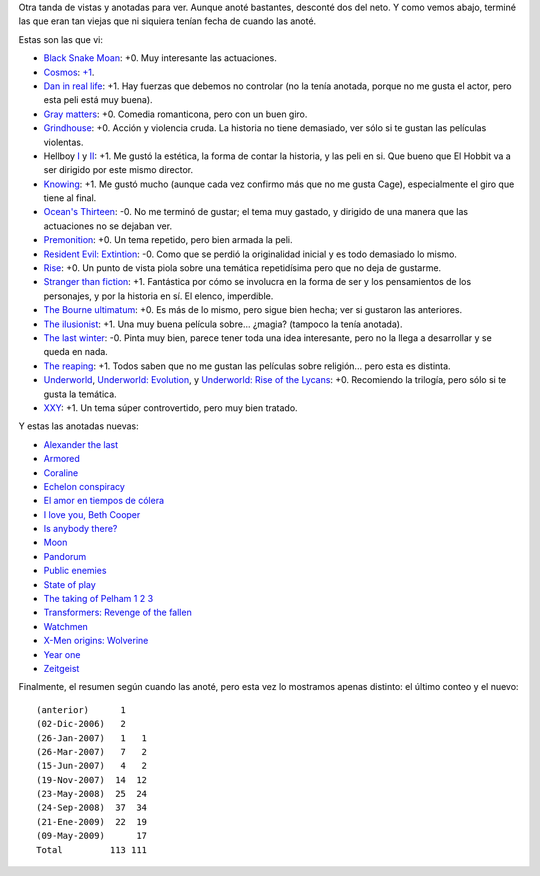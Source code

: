 .. title: Continuamos con películas
.. date: 2009-05-09 09:19:28
.. tags: películas

Otra tanda de vistas y anotadas para ver. Aunque anoté bastantes, desconté dos del neto. Y como vemos abajo, terminé las que eran tan viejas que ni siquiera tenían fecha de cuando las anoté.

Estas son las que vi:

- `Black Snake Moan <http://www.imdb.com/title/tt0462200/>`_: +0. Muy interesante las actuaciones.

- `Cosmos <http://www.imdb.com/title/tt0081846/>`_: `+1 <http://www.taniquetil.com.ar/plog/post/1/407>`_.

- `Dan in real life <http://www.imdb.com/title/tt0480242/>`_: +1. Hay fuerzas que debemos no controlar (no la tenía anotada, porque no me gusta el actor, pero esta peli está muy buena).

- `Gray matters <http://www.imdb.com/title/tt0375785/>`_: +0. Comedia romanticona, pero con un buen giro.

- `Grindhouse <http://www.imdb.com/title/tt0462322/>`_: +0. Acción y violencia cruda. La historia no tiene demasiado, ver sólo si te gustan las películas violentas.

- Hellboy `I <http://www.imdb.com/title/tt0167190/>`_ y `II <http://www.imdb.com/title/tt0411477/>`_: +1. Me gustó la estética, la forma de contar la historia, y las peli en si. Que bueno que El Hobbit va a ser dirigido por este mismo director.

- `Knowing <http://www.imdb.com/title/tt0448011/>`_: +1. Me gustó mucho (aunque cada vez confirmo más que no me gusta Cage), especialmente el giro que tiene al final.

- `Ocean's Thirteen <http://www.imdb.com/title/tt0496806/>`_: -0. No me terminó de gustar; el tema muy gastado, y dirigido de una manera que las actuaciones no se dejaban ver.

- `Premonition <http://www.imdb.com/title/tt0477071/>`_: +0. Un tema repetido, pero bien armada la peli.

- `Resident Evil: Extintion <http://www.imdb.com/title/tt0432021/>`_: -0. Como que se perdió la originalidad inicial y es todo demasiado lo mismo.

- `Rise <http://www.imdb.com/title/tt0389328/>`_: +0. Un punto de vista piola sobre una temática repetidísima pero que no deja de gustarme.

- `Stranger than fiction <http://www.imdb.com/title/tt0420223/>`_: +1. Fantástica por cómo se involucra en la forma de ser y los pensamientos de los personajes, y por la historia en sí. El elenco, imperdible.

- `The Bourne ultimatum <http://www.imdb.com/title/tt0440963/>`_: +0. Es más de lo mismo, pero sigue bien hecha; ver si gustaron las anteriores.

- `The ilusionist <http://www.imdb.com/title/tt0443543/>`_: +1. Una muy buena película sobre... ¿magia? (tampoco la tenía anotada).

- `The last winter <http://www.imdb.com/title/tt0454864/>`_: -0. Pinta muy bien, parece tener toda una idea interesante, pero no la llega a desarrollar y se queda en nada.

- `The reaping <http://www.imdb.com/title/tt0444682/>`_: +1. Todos saben que no me gustan las películas sobre religión... pero esta es distinta.

- `Underworld <http://www.imdb.com/title/tt0320691/>`_, `Underworld: Evolution <http://www.imdb.com/title/tt0401855/>`_, y `Underworld: Rise of the Lycans <http://www.imdb.com/title/tt0834001/>`_: +0. Recomiendo la trilogía, pero sólo si te gusta la temática.

- `XXY <http://www.imdb.com/title/tt0995829/>`_: +1. Un tema súper controvertido, pero muy bien tratado.


Y estas las anotadas nuevas:

- `Alexander the last <http://www.imdb.com/title/tt1308094/>`_

- `Armored <http://www.imdb.com/title/tt0913354/>`_

- `Coraline <http://www.imdb.com/title/tt0327597/>`_

- `Echelon conspiracy <http://www.imdb.com/title/tt1124039/>`_

- `El amor en tiempos de cólera <http://www.imdb.com/title/tt0484740/>`_

- `I love you, Beth Cooper <http://www.imdb.com/title/tt1032815/>`_

- `Is anybody there? <http://www.imdb.com/title/tt1130088/>`_

- `Moon <http://www.imdb.com/title/tt1182345/>`_

- `Pandorum <http://www.imdb.com/title/tt1188729/>`_

- `Public enemies <http://www.imdb.com/title/tt1152836/>`_

- `State of play <http://www.imdb.com/title/tt0473705/>`_

- `The taking of Pelham 1 2 3 <http://www.imdb.com/title/tt1111422/>`_

- `Transformers: Revenge of the fallen <http://www.imdb.com/title/tt1055369/>`_

- `Watchmen <http://www.imdb.com/title/tt0409459/>`_

- `X-Men origins: Wolverine <http://www.imdb.com/title/tt0458525/>`_

- `Year one <http://www.imdb.com/title/tt1045778/>`_

- `Zeitgeist <http://www.imdb.com/title/tt1166827/>`_


Finalmente, el resumen según cuando las anoté, pero esta vez lo mostramos apenas distinto: el último conteo y el nuevo::

	(anterior)      1
	(02-Dic-2006)   2
	(26-Jan-2007)   1   1
	(26-Mar-2007)   7   2
	(15-Jun-2007)   4   2
	(19-Nov-2007)  14  12
	(23-May-2008)  25  24
	(24-Sep-2008)  37  34
	(21-Ene-2009)  22  19
	(09-May-2009)      17
	Total         113 111
